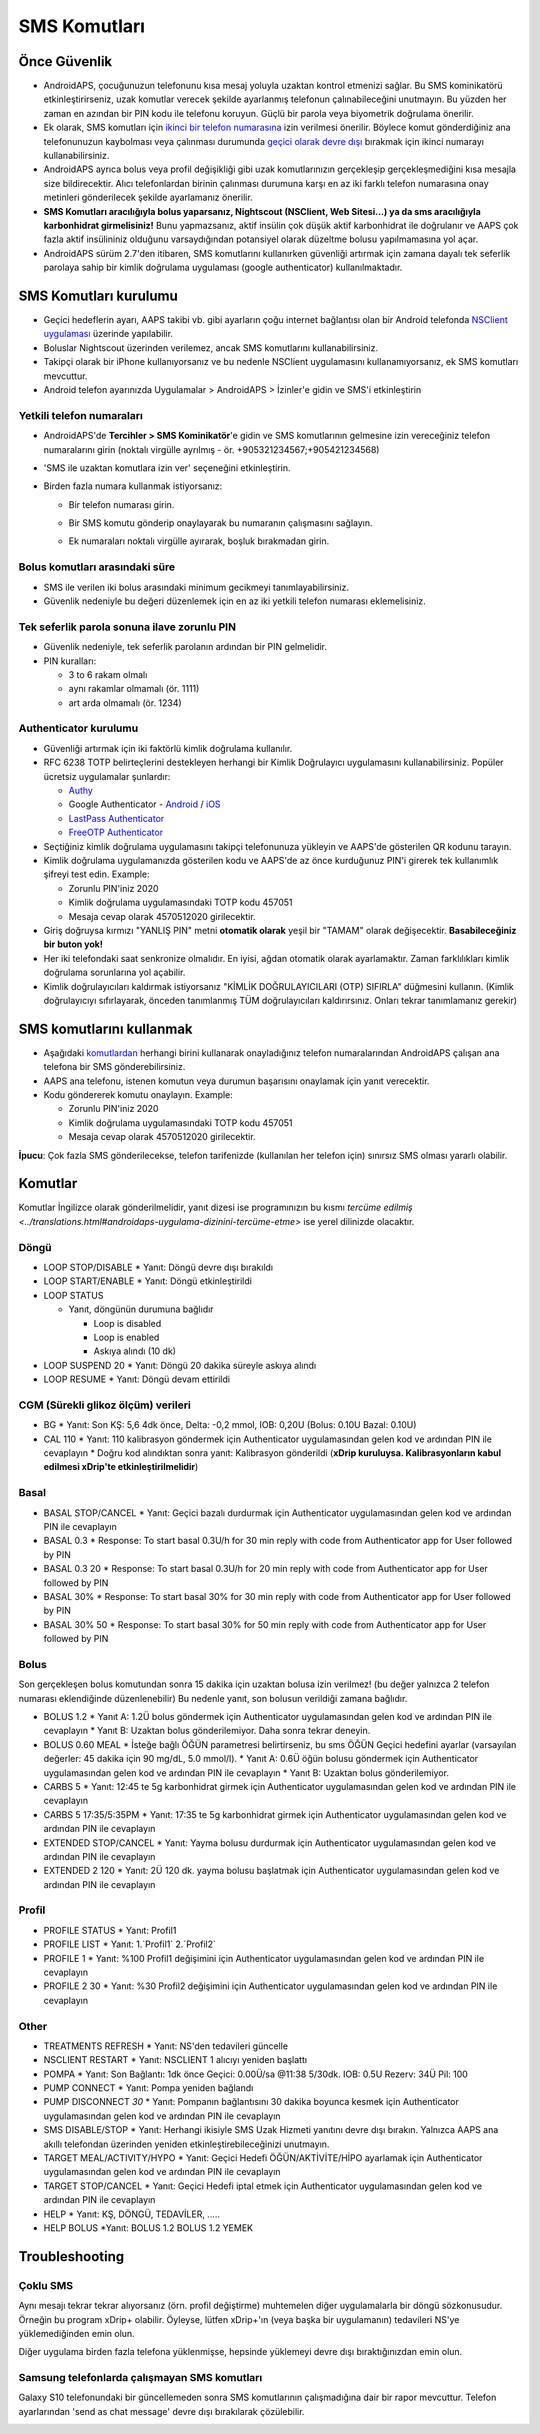 SMS Komutları
**************************************************
Önce Güvenlik
==================================================
* AndroidAPS, çocuğunuzun telefonunu kısa mesaj yoluyla uzaktan kontrol etmenizi sağlar. Bu SMS kominikatörü etkinleştirirseniz, uzak komutlar verecek şekilde ayarlanmış telefonun çalınabileceğini unutmayın. Bu yüzden her zaman en azından bir PIN kodu ile telefonu koruyun. Güçlü bir parola veya biyometrik doğrulama önerilir.
* Ek olarak, SMS komutları için `ikinci bir telefon numarasına <#yetkili-telefon-numaraları>`_ izin verilmesi önerilir. Böylece komut gönderdiğiniz ana telefonunuzun kaybolması veya çalınması durumunda `geçici olarak devre dışı <#diğer>`_ bırakmak için ikinci numarayı kullanabilirsiniz.
* AndroidAPS ayrıca bolus veya profil değişikliği gibi uzak komutlarınızın gerçekleşip gerçekleşmediğini kısa mesajla size bildirecektir. Alıcı telefonlardan birinin çalınması durumuna karşı en az iki farklı telefon numarasına onay metinleri gönderilecek şekilde ayarlamanız önerilir.
* **SMS Komutları aracılığıyla bolus yaparsanız, Nightscout (NSClient, Web Sitesi...) ya da sms aracılığıyla karbonhidrat girmelisiniz!** Bunu yapmazsanız, aktif insülin çok düşük aktif karbonhidrat ile doğrulanır ve AAPS çok fazla aktif insülininiz olduğunu varsaydığından potansiyel olarak düzeltme bolusu yapılmamasına yol açar.
* AndroidAPS sürüm 2.7'den itibaren, SMS komutlarını kullanırken güvenliği artırmak için zamana dayalı tek seferlik parolaya sahip bir kimlik doğrulama uygulaması (google authenticator) kullanılmaktadır.

SMS Komutları kurulumu
==================================================

.. image:: ../images/SMSCommandsSetup.png
  :alt: SMS Komutları kurulumu
      
* Geçici hedeflerin ayarı, AAPS takibi vb. gibi ayarların çoğu internet bağlantısı olan bir Android telefonda `NSClient uygulaması <../Children/Children.html>`_ üzerinde yapılabilir.
* Boluslar Nightscout üzerinden verilemez, ancak SMS komutlarını kullanabilirsiniz.
* Takipçi olarak bir iPhone kullanıyorsanız ve bu nedenle NSClient uygulamasını kullanamıyorsanız, ek SMS komutları mevcuttur.

* Android telefon ayarınızda Uygulamalar > AndroidAPS > İzinler'e gidin ve SMS'i etkinleştirin

Yetkili telefon numaraları
-------------------------------------------------
* AndroidAPS'de **Tercihler > SMS Kominikatör**'e gidin ve SMS komutlarının gelmesine izin vereceğiniz telefon numaralarını girin (noktalı virgülle ayrılmış - ör. +905321234567;+905421234568) 
* 'SMS ile uzaktan komutlara izin ver' seçeneğini etkinleştirin.
* Birden fazla numara kullanmak istiyorsanız:

  * Bir telefon numarası girin.
  * Bir SMS komutu gönderip onaylayarak bu numaranın çalışmasını sağlayın.
  * Ek numaraları noktalı virgülle ayırarak, boşluk bırakmadan girin.
  
    .. image:: ../images/SMSCommandsSetupSpace2.png
      :alt: Farklı numaralara SMS Komutlarını ayarlamak

Bolus komutları arasındaki süre
-------------------------------------------------
* SMS ile verilen iki bolus arasındaki minimum gecikmeyi tanımlayabilirsiniz.
* Güvenlik nedeniyle bu değeri düzenlemek için en az iki yetkili telefon numarası eklemelisiniz.

Tek seferlik parola sonuna ilave zorunlu PIN
-------------------------------------------------
* Güvenlik nedeniyle, tek seferlik parolanın ardından bir PIN gelmelidir.
* PIN kuralları:

  * 3 to 6 rakam olmalı
  * aynı rakamlar olmamalı (ör. 1111)
  * art arda olmamalı (ör. 1234)

Authenticator kurulumu
-------------------------------------------------
* Güvenliği artırmak için iki faktörlü kimlik doğrulama kullanılır.
* RFC 6238 TOTP belirteçlerini destekleyen herhangi bir Kimlik Doğrulayıcı uygulamasını kullanabilirsiniz. Popüler ücretsiz uygulamalar şunlardır:

  * `Authy <https://authy.com/download/>`_
  * Google Authenticator - `Android <https://play.google.com/store/apps/details?id=com.google.android.apps.authenticator2>`_ / `iOS <https://apps.apple.com/de/app/google-authenticator/id388497605>`_
  * `LastPass Authenticator <https://lastpass.com/auth/>`_
  * `FreeOTP Authenticator <https://freeotp.github.io/>`_

* Seçtiğiniz kimlik doğrulama uygulamasını takipçi telefonunuza yükleyin ve AAPS'de gösterilen QR kodunu tarayın.
* Kimlik doğrulama uygulamanızda gösterilen kodu ve AAPS'de az önce kurduğunuz PIN'i girerek tek kullanımlık şifreyi test edin. Example:

  * Zorunlu PIN'iniz 2020
  * Kimlik doğrulama uygulamasındaki TOTP kodu 457051
  * Mesaja cevap olarak 4570512020 girilecektir.
   
* Giriş doğruysa kırmızı "YANLIŞ PIN" metni **otomatik olarak** yeşil bir "TAMAM" olarak değişecektir. **Basabileceğiniz bir buton yok!**
* Her iki telefondaki saat senkronize olmalıdır. En iyisi, ağdan otomatik olarak ayarlamaktır. Zaman farklılıkları kimlik doğrulama sorunlarına yol açabilir.
* Kimlik doğrulayıcıları kaldırmak istiyorsanız "KİMLİK DOĞRULAYICILARI (OTP) SIFIRLA" düğmesini kullanın.  (Kimlik doğrulayıcıyı sıfırlayarak, önceden tanımlanmış TÜM doğrulayıcıları kaldırırsınız. Onları tekrar tanımlamanız gerekir)

SMS komutlarını kullanmak
==================================================
* Aşağıdaki `komutlardan <../Children/SMS-Commands.html#komutlar>`__ herhangi birini kullanarak onayladığınız telefon numaralarından AndroidAPS çalışan ana telefona bir SMS gönderebilirsiniz. 
* AAPS ana telefonu, istenen komutun veya durumun başarısını onaylamak için yanıt verecektir. 
* Kodu göndererek komutu onaylayın. Example:

  * Zorunlu PIN'iniz 2020
  * Kimlik doğrulama uygulamasındaki TOTP kodu 457051
  * Mesaja cevap olarak 4570512020 girilecektir.

**İpucu**: Çok fazla SMS gönderilecekse, telefon tarifenizde (kullanılan her telefon için) sınırsız SMS olması yararlı olabilir.

Komutlar
==================================================
Komutlar İngilizce olarak gönderilmelidir, yanıt dizesi ise programınızın bu kısmı `tercüme edilmiş <../translations.html#androidaps-uygulama-dizinini-tercüme-etme>` ise yerel dilinizde olacaktır.

.. image:: ../images/SMSCommands.png
  :alt: Örnek SMS Komutları

Döngü
--------------------------------------------------
* LOOP STOP/DISABLE
  * Yanıt: Döngü devre dışı bırakıldı
* LOOP START/ENABLE
  * Yanıt: Döngü etkinleştirildi
* LOOP STATUS

  * Yanıt, döngünün durumuna bağlıdır

    * Loop is disabled
    * Loop is enabled
    * Askıya alındı (10 dk)
* LOOP SUSPEND 20
  * Yanıt: Döngü 20 dakika süreyle askıya alındı
* LOOP RESUME
  * Yanıt: Döngü devam ettirildi

CGM (Sürekli glikoz ölçüm) verileri
--------------------------------------------------
* BG
  * Yanıt: Son KŞ: 5,6 4dk önce, Delta: -0,2 mmol, IOB: 0,20U (Bolus: 0.10U Bazal: 0.10U)
* CAL 110
  * Yanıt: 110 kalibrasyon göndermek için Authenticator uygulamasından gelen kod ve ardından PIN ile cevaplayın
  * Doğru kod alındıktan sonra yanıt: Kalibrasyon gönderildi (**xDrip kuruluysa. Kalibrasyonların kabul edilmesi xDrip'te etkinleştirilmelidir**)

Basal
--------------------------------------------------
* BASAL STOP/CANCEL
  * Yanıt: Geçici bazalı durdurmak için Authenticator uygulamasından gelen kod ve ardından PIN ile cevaplayın
* BASAL 0.3
  * Response: To start basal 0.3U/h for 30 min reply with code from Authenticator app for User followed by PIN
* BASAL 0.3 20
  * Response: To start basal 0.3U/h for 20 min reply with code from Authenticator app for User followed by PIN
* BASAL 30%
  * Response: To start basal 30% for 30 min reply with code from Authenticator app for User followed by PIN
* BASAL 30% 50
  * Response: To start basal 30% for 50 min reply with code from Authenticator app for User followed by PIN

Bolus
--------------------------------------------------
Son gerçekleşen bolus komutundan sonra 15 dakika için uzaktan bolusa izin verilmez! (bu değer yalnızca 2 telefon numarası eklendiğinde düzenlenebilir) Bu nedenle yanıt, son bolusun verildiği zamana bağlıdır.

* BOLUS 1.2
  * Yanıt A: 1.2Ü bolus göndermek için Authenticator uygulamasından gelen kod ve ardından PIN ile cevaplayın
  * Yanıt B: Uzaktan bolus gönderilemiyor. Daha sonra tekrar deneyin.
* BOLUS 0.60 MEAL
  * İsteğe bağlı ÖĞÜN parametresi belirtirseniz, bu sms ÖĞÜN Geçici hedefini ayarlar (varsayılan değerler: 45 dakika için 90 mg/dL, 5.0 mmol/l).
  * Yanıt A: 0.6Ü öğün bolusu göndermek için Authenticator uygulamasından gelen kod ve ardından PIN ile cevaplayın
  * Yanıt B: Uzaktan bolus gönderilemiyor. 
* CARBS 5
  * Yanıt: 12:45 te 5g karbonhidrat girmek için Authenticator uygulamasından gelen kod ve ardından PIN ile cevaplayın
* CARBS 5 17:35/5:35PM
  * Yanıt: 17:35 te 5g karbonhidrat girmek için Authenticator uygulamasından gelen kod ve ardından PIN ile cevaplayın
* EXTENDED STOP/CANCEL
  * Yanıt: Yayma bolusu durdurmak için Authenticator uygulamasından gelen kod ve ardından PIN ile cevaplayın
* EXTENDED 2 120
  * Yanıt: 2Ü 120 dk. yayma bolusu başlatmak için Authenticator uygulamasından gelen kod ve ardından PIN ile cevaplayın

Profil
--------------------------------------------------
* PROFILE STATUS
  * Yanıt: Profil1
* PROFILE LIST
  * Yanıt: 1.`Profil1` 2.`Profil2`
* PROFILE 1
  * Yanıt: %100 Profil1 değişimini için Authenticator uygulamasından gelen kod ve ardından PIN ile cevaplayın
* PROFILE 2 30
  * Yanıt: %30 Profil2 değişimini için Authenticator uygulamasından gelen kod ve ardından PIN ile cevaplayın

Other
--------------------------------------------------
* TREATMENTS REFRESH
  * Yanıt: NS'den tedavileri güncelle
* NSCLIENT RESTART
  * Yanıt: NSCLIENT 1 alıcıyı yeniden başlattı
* POMPA
  * Yanıt: Son Bağlantı: 1dk önce Geçici: 0.00Ü/sa @11:38 5/30dk. IOB: 0.5U Rezerv: 34Ü Pil: 100
* PUMP CONNECT
  * Yanıt: Pompa yeniden bağlandı
* PUMP DISCONNECT *30*
  * Yanıt: Pompanın bağlantısını 30 dakika boyunca kesmek için Authenticator uygulamasından gelen kod ve ardından PIN ile cevaplayın
* SMS DISABLE/STOP
  * Yanıt: Herhangi ikisiyle SMS Uzak Hizmeti yanıtını devre dışı bırakın. Yalnızca AAPS ana akıllı telefondan üzerinden yeniden etkinleştirebileceğinizi unutmayın.
* TARGET MEAL/ACTIVITY/HYPO   
  * Yanıt: Geçici Hedefi ÖĞÜN/AKTİVİTE/HİPO ayarlamak için Authenticator uygulamasından gelen kod ve ardından PIN ile cevaplayın
* TARGET STOP/CANCEL   
  * Yanıt: Geçici Hedefi iptal etmek için Authenticator uygulamasından gelen kod ve ardından PIN ile cevaplayın
* HELP
  * Yanıt: KŞ, DÖNGÜ, TEDAVİLER, .....
* HELP BOLUS
  *Yanıt: BOLUS 1.2 BOLUS 1.2 YEMEK

Troubleshooting
==================================================
Çoklu SMS
--------------------------------------------------
Aynı mesajı tekrar tekrar alıyorsanız (örn. profil değiştirme) muhtemelen diğer uygulamalarla bir döngü sözkonusudur. Örneğin bu program xDrip+ olabilir. Öyleyse, lütfen xDrip+'ın (veya başka bir uygulamanın) tedavileri NS'ye yüklemediğinden emin olun. 

Diğer uygulama birden fazla telefona yüklenmişse, hepsinde yüklemeyi devre dışı bıraktığınızdan emin olun.

Samsung telefonlarda çalışmayan SMS komutları
--------------------------------------------------
Galaxy S10 telefonundaki bir güncellemeden sonra SMS komutlarının çalışmadığına dair bir rapor mevcuttur. Telefon ayarlarından 'send as chat message' devre dışı bırakılarak çözülebilir.

.. image:: ../images/SMSdisableChat.png
  :alt: SMS as chat message devre dışı
